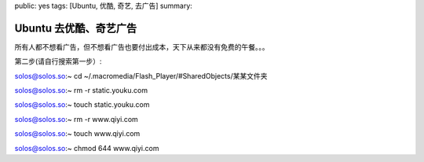 public: yes
tags: [Ubuntu, 优酷, 奇艺, 去广告]
summary: 

Ubuntu 去优酷、奇艺广告
=================================

所有人都不想看广告，但不想看广告也要付出成本，天下从来都没有免费的午餐。。。

第二步(请自行搜索第一步）:

solos@solos.so:~ cd ~/.macromedia/Flash_Player/#SharedObjects/某某文件夹

solos@solos.so:~ rm -r static.youku.com

solos@solos.so:~ touch static.youku.com

solos@solos.so:~ rm -r www.qiyi.com

solos@solos.so:~ touch www.qiyi.com

solos@solos.so:~ chmod 644 www.qiyi.com

